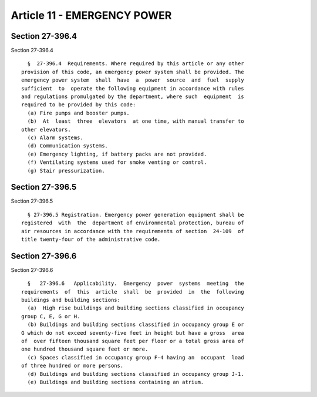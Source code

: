 Article 11 - EMERGENCY POWER
============================

Section 27-396.4
----------------

Section 27-396.4 ::    
        
     
        §  27-396.4  Requirements. Where required by this article or any other
      provision of this code, an emergency power system shall be provided. The
      emergency power system  shall  have  a  power  source  and  fuel  supply
      sufficient  to  operate the following equipment in accordance with rules
      and regulations promulgated by the department, where such  equipment  is
      required to be provided by this code:
        (a) Fire pumps and booster pumps.
        (b)  At  least  three  elevators  at one time, with manual transfer to
      other elevators.
        (c) Alarm systems.
        (d) Communication systems.
        (e) Emergency lighting, if battery packs are not provided.
        (f) Ventilating systems used for smoke venting or control.
        (g) Stair pressurization.
    
    
    
    
    
    
    

Section 27-396.5
----------------

Section 27-396.5 ::    
        
     
        § 27-396.5 Registration. Emergency power generation equipment shall be
      registered  with  the  department of environmental protection, bureau of
      air resources in accordance with the requirements of section  24-109  of
      title twenty-four of the administrative code.
    
    
    
    
    
    
    

Section 27-396.6
----------------

Section 27-396.6 ::    
        
     
        §   27-396.6   Applicability.  Emergency  power  systems  meeting  the
      requirements  of  this  article  shall  be  provided  in  the  following
      buildings and building sections:
        (a)  High rise buildings and building sections classified in occupancy
      group C, E, G or H.
        (b) Buildings and building sections classified in occupancy group E or
      G which do not exceed seventy-five feet in height but have a gross  area
      of  over fifteen thousand square feet per floor or a total gross area of
      one hundred thousand square feet or more.
        (c) Spaces classified in occupancy group F-4 having an  occupant  load
      of three hundred or more persons.
        (d) Buildings and building sections classified in occupancy group J-1.
        (e) Buildings and building sections containing an atrium.
    
    
    
    
    
    
    

